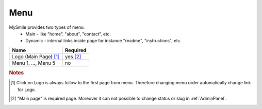 Menu
====

MySmile provides two types of menu:
  * Main - like "home", "about", "contact", etc.
  * Dynamic - internal links inside page for instance "readme", "instructions", etc.

+---------------------------+-------------+
| Name                      | Required    |
+===========================+=============+
| Logo (Main Page) [#f1]_   | yes [#f2]_  |
+---------------------------+-------------+
| Menu 1, ..., Menu 5       | no          |
+---------------------------+-------------+


.. rubric:: Notes
.. [#f1]  Click on Logo is always follow to the first page from menu. Therefore changing menu order automatically change link for Logo.
.. [#f2] "Main page" is required page. Moreover it can not possible to change status or slug in :ref:`AdminPanel`.
